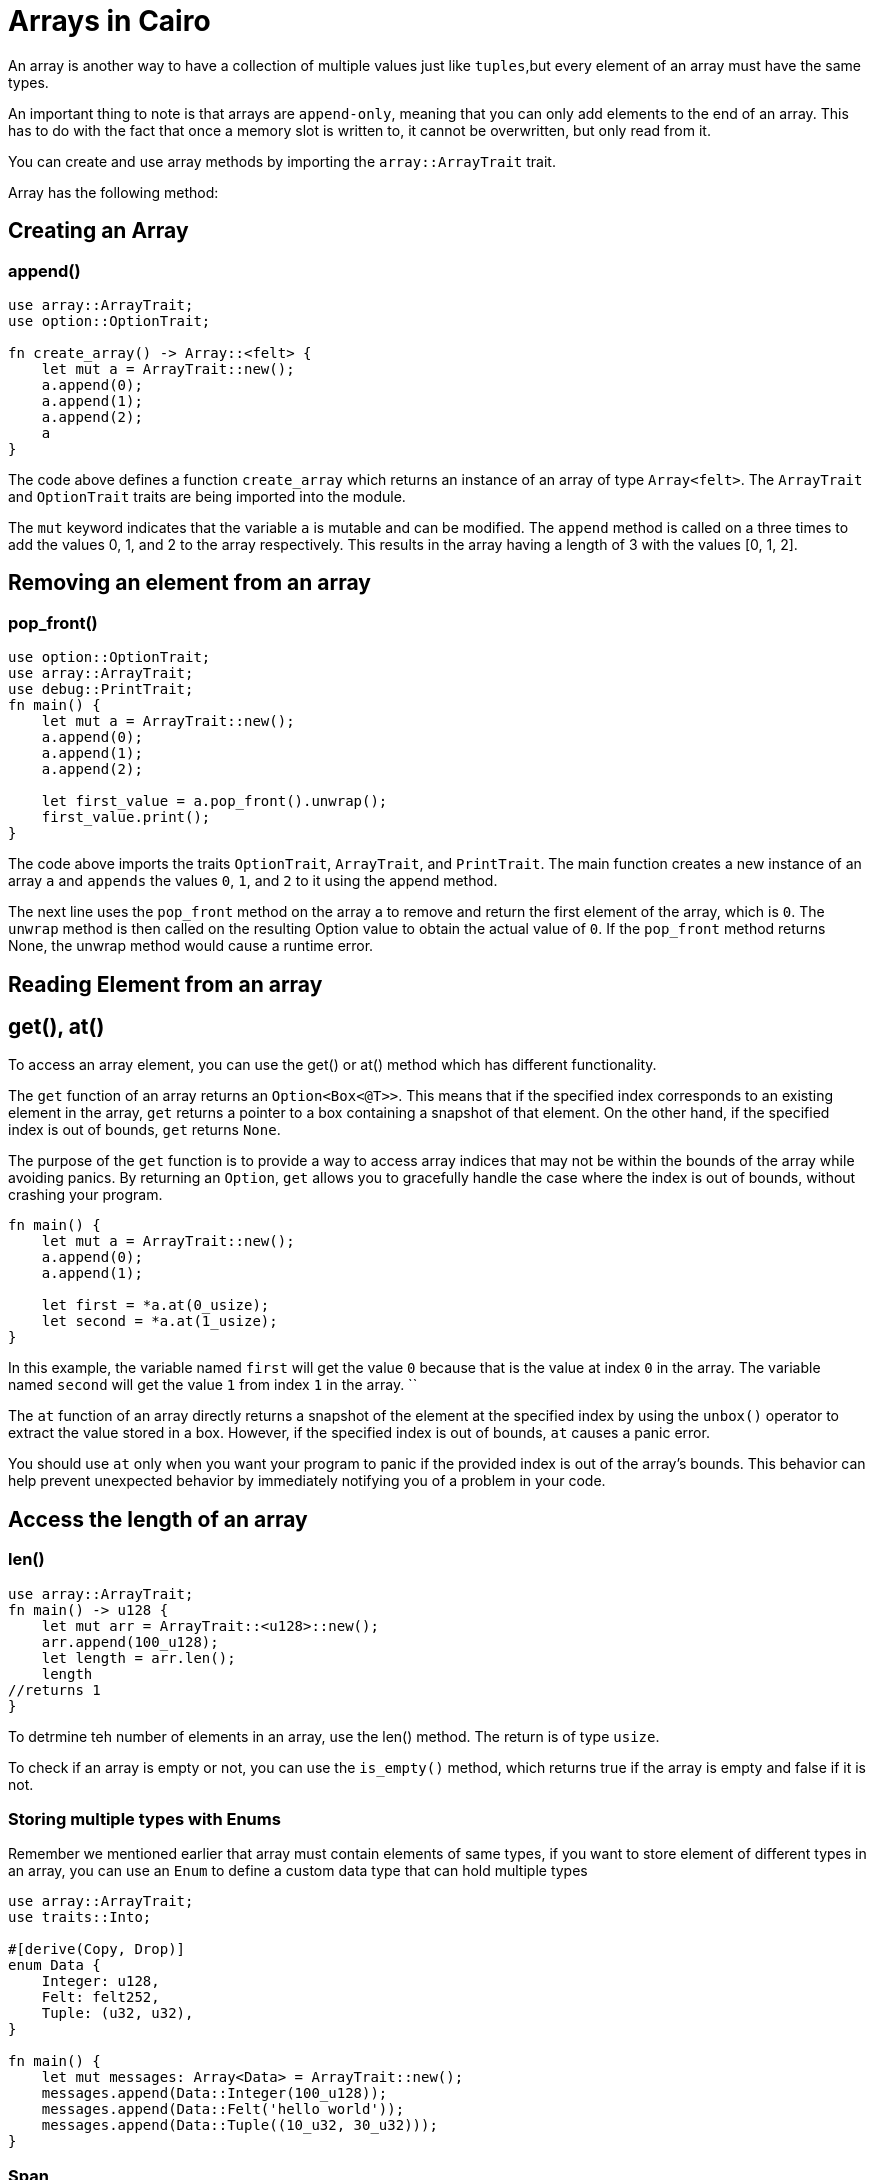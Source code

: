 [id="arrays"]

= Arrays in Cairo

An array is another way to have a collection of multiple values just like `tuples`,but every element of an array must have the same types.

An important thing to note is that arrays are `append-only`, meaning that you can only add elements to the end of an array. This has to do with the fact that once a memory slot is written to, it cannot be overwritten, but only read from it.

You can create and use array methods by importing the `array::ArrayTrait` trait.

Array has the following method:

== Creating an Array

=== append()

[source, bash]

----
use array::ArrayTrait;
use option::OptionTrait;

fn create_array() -> Array::<felt> {
    let mut a = ArrayTrait::new();
    a.append(0);
    a.append(1);
    a.append(2);
    a
}
----

The code above defines a function `create_array` which returns an instance of an array of type `Array<felt>`. The `ArrayTrait` and `OptionTrait` traits are being imported into the module.

The `mut` keyword indicates that the variable `a` is mutable and can be modified. The `append` method is called on a three times to add the values 0, 1, and 2 to the array respectively. This results in the array having a length of 3 with the values [0, 1, 2].

== Removing an element from an array

=== pop_front()

[source, bash]
----
use option::OptionTrait;
use array::ArrayTrait;
use debug::PrintTrait;
fn main() {
    let mut a = ArrayTrait::new();
    a.append(0);
    a.append(1);
    a.append(2);

    let first_value = a.pop_front().unwrap();
    first_value.print();
}
----

The code above imports the traits `OptionTrait`, `ArrayTrait`, and `PrintTrait`. The main function creates a new instance of an array `a` and `appends` the values `0`, `1`, and `2` to it using the append method.

The next line uses the `pop_front` method on the array a to remove and return the first element of the array, which is `0`. The `unwrap` method is then called on the resulting Option value to obtain the actual value of `0`. If the `pop_front` method returns None, the unwrap method would cause a runtime error.

== Reading Element from an array 

== get(), at()

To access an array element, you can use the get() or at() method which has different functionality.

The `get` function of an array returns an `Option<Box<@T>>`. This means that if the specified index corresponds to an existing element in the array, `get` returns a pointer to a box containing a snapshot of that element. On the other hand, if the specified index is out of bounds, `get` returns `None`.

The purpose of the `get` function is to provide a way to access array indices that may not be within the bounds of the array while avoiding panics. By returning an `Option`, `get` allows you to gracefully handle the case where the index is out of bounds, without crashing your program.

[source,bash]

----
fn main() {
    let mut a = ArrayTrait::new();
    a.append(0);
    a.append(1);

    let first = *a.at(0_usize);
    let second = *a.at(1_usize);
}
----
In this example, the variable named `first` will get the value `0` because that is the value at index `0` in the array. The variable named `second` will get the value `1` from index `1` in the array.
``

The `at` function of an array directly returns a snapshot of the element at the specified index by using the `unbox()` operator to extract the value stored in a box. However, if the specified index is out of bounds, `at` causes a panic error.

You should use `at` only when you want your program to panic if the provided index is out of the array's bounds. This behavior can help prevent unexpected behavior by immediately notifying you of a problem in your code.


== Access the length of an array

=== len()

[source, bash]

----
use array::ArrayTrait;
fn main() -> u128 {
    let mut arr = ArrayTrait::<u128>::new();
    arr.append(100_u128);
    let length = arr.len();
    length
//returns 1
}
----
To detrmine teh number of elements in an array, use the len() method. The return is of type `usize`.

To check if an array is empty or not, you can use the `is_empty()` method, which returns true if the array is empty and false if it is not.

=== Storing multiple types with Enums

Remember we mentioned earlier that array must contain elements of same types, if you want to store element of different types in an array, you can use an  `Enum` to define a custom data type that can hold multiple types

[source, bash]

----
use array::ArrayTrait;
use traits::Into;

#[derive(Copy, Drop)]
enum Data {
    Integer: u128,
    Felt: felt252,
    Tuple: (u32, u32),
}

fn main() {
    let mut messages: Array<Data> = ArrayTrait::new();
    messages.append(Data::Integer(100_u128));
    messages.append(Data::Felt('hello world'));
    messages.append(Data::Tuple((10_u32, 30_u32)));
}
----

=== Span

`Span` is a struct in `Cairo 1.0` that provides a way to create a read-only view of an Array, which is useful for preserving data integrity and avoiding borrowing issues when passing arrays between functions or performing read-only operations. The Span struct allows safe and controlled access to the elements of an array without modifying the original array, providing a snapshot of the array's current state that can be used for reference or analysis.

All methods provided by Array can also be used with Span, with the exception of the `append()` method.

=== Turning an Array into span

To create a Span of an `Array`, call the `span()` method:


In summary, we have covered the process of creating an array and performing operations such as `appending` and `removing elements`, `accessing the length of an array`, storing multiple variables with enum. We also learned about the span keyword and how it can be used to obtain a snapshot of an array.
